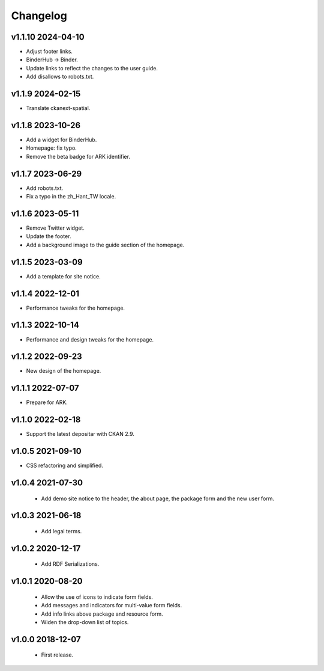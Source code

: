 ---------
Changelog
---------

v1.1.10 2024-04-10
==================

* Adjust footer links.
* BinderHub → Binder.
* Update links to reflect the changes to the user guide.
* Add disallows to robots.txt.

v1.1.9 2024-02-15
=================

* Translate ckanext-spatial.

v1.1.8 2023-10-26
=================

* Add a widget for BinderHub.
* Homepage: fix typo.
* Remove the beta badge for ARK identifier.

v1.1.7 2023-06-29
=================

* Add robots.txt.
* Fix a typo in the zh_Hant_TW locale.

v1.1.6 2023-05-11
=================

* Remove Twitter widget.
* Update the footer.
* Add a background image to the guide section of the homepage.

v1.1.5 2023-03-09
=================

* Add a template for site notice.

v1.1.4 2022-12-01
=================

* Performance tweaks for the homepage.

v1.1.3 2022-10-14
=================

* Performance and design tweaks for the homepage.

v1.1.2 2022-09-23
=================

* New design of the homepage.

v1.1.1 2022-07-07
=================

* Prepare for ARK.

v1.1.0 2022-02-18
=================

* Support the latest depositar with CKAN 2.9.

v1.0.5 2021-09-10
=================

* CSS refactoring and simplified.

v1.0.4 2021-07-30
=================

 * Add demo site notice to the header, the about page, the package form and the new user form.

v1.0.3 2021-06-18
=================

 * Add legal terms.

v1.0.2 2020-12-17
=================

 * Add RDF Serializations.

v1.0.1 2020-08-20
=================

 * Allow the use of icons to indicate form fields.
 * Add messages and indicators for multi-value form fields.
 * Add info links above package and resource form.
 * Widen the drop-down list of topics.

v1.0.0 2018-12-07
=================

 * First release.
